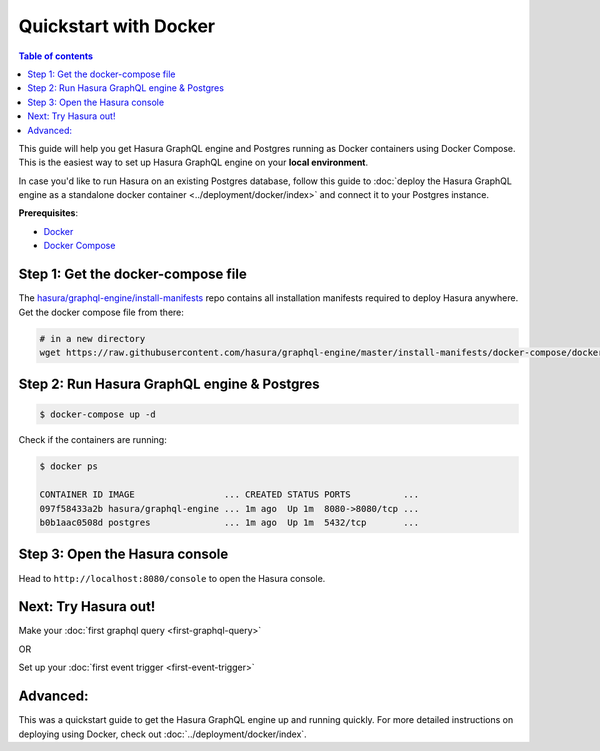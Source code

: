 Quickstart with Docker
======================

.. contents:: Table of contents
  :backlinks: none
  :depth: 1
  :local:

This guide will help you get Hasura GraphQL engine and Postgres running as
Docker containers using Docker Compose. This is the easiest way to set up
Hasura GraphQL engine on your **local environment**. 

In case you'd like to run Hasura on an existing Postgres database, follow this
guide to :doc:`deploy the Hasura GraphQL engine as a standalone docker container
<../deployment/docker/index>` and connect it to your Postgres instance. 

**Prerequisites**:

- `Docker <https://docs.docker.com/install/>`_
- `Docker Compose <https://docs.docker.com/compose/install/>`_

Step 1: Get the docker-compose file
-----------------------------------

The `hasura/graphql-engine/install-manifests <https://github.com/hasura/graphql-engine/tree/master/install-manifests>`_ repo
contains all installation manifests required to deploy Hasura anywhere. Get the docker compose file from there:

.. code-block:: bash

   # in a new directory
   wget https://raw.githubusercontent.com/hasura/graphql-engine/master/install-manifests/docker-compose/docker-compose.yaml

Step 2: Run Hasura GraphQL engine & Postgres
--------------------------------------------

.. code-block::  bash

   $ docker-compose up -d

Check if the containers are running:

.. code-block:: bash

  $ docker ps

  CONTAINER ID IMAGE                 ... CREATED STATUS PORTS          ...
  097f58433a2b hasura/graphql-engine ... 1m ago  Up 1m  8080->8080/tcp ...
  b0b1aac0508d postgres              ... 1m ago  Up 1m  5432/tcp       ...

Step 3: Open the Hasura console
-------------------------------

Head to ``http://localhost:8080/console`` to open the Hasura console.

Next: Try Hasura out!
---------------------

Make your :doc:`first graphql query <first-graphql-query>`

OR

Set up your :doc:`first event trigger <first-event-trigger>`

Advanced:
---------

This was a quickstart guide to get the Hasura GraphQL engine up and running
quickly. For more detailed instructions on deploying using Docker, check out
:doc:`../deployment/docker/index`.
